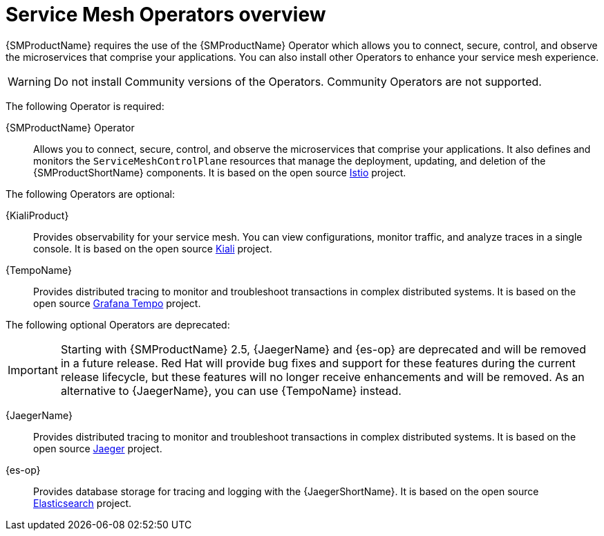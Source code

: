 // Module included in the following assemblies:
//
// * service_mesh/v1x/preparing-ossm-installation.adoc
// * service_mesh/v2x/preparing-ossm-installation.adoc

:_mod-docs-content-type: CONCEPT
[id="ossm-installation-activities_{context}"]
= Service Mesh Operators overview

{SMProductName} requires the use of the {SMProductName} Operator which allows you to connect, secure, control, and observe the microservices that comprise your applications. You can also install other Operators to enhance your service mesh experience.

[WARNING]
====
Do not install Community versions of the Operators. Community Operators are not supported.
====

The following Operator is required:

{SMProductName} Operator:: Allows you to connect, secure, control, and observe the microservices that comprise your applications. It also defines and monitors the `ServiceMeshControlPlane` resources that manage the deployment, updating, and deletion of the {SMProductShortName} components. It is based on the open source link:https://istio.io/[Istio] project.

The following Operators are optional:

{KialiProduct}:: Provides observability for your service mesh. You can view configurations, monitor traffic, and analyze traces in a single console. It is based on the open source link:https://www.kiali.io/[Kiali] project.
{TempoName}:: Provides distributed tracing to monitor and troubleshoot transactions in complex distributed systems. It is based on the open source link:https://grafana.com/oss/tempo/[Grafana Tempo] project.

The following optional Operators are deprecated:

[IMPORTANT]
====
Starting with {SMProductName} 2.5, {JaegerName} and {es-op} are deprecated and will be removed in a future release. Red{nbsp}Hat will provide bug fixes and support for these features during the current release lifecycle, but these features will no longer receive enhancements and will be removed. As an alternative to {JaegerName}, you can use {TempoName} instead.
====

{JaegerName}:: Provides distributed tracing to monitor and troubleshoot transactions in complex distributed systems. It is based on the open source link:https://www.jaegertracing.io/[Jaeger] project.
{es-op}:: Provides database storage for tracing and logging with the {JaegerShortName}. It is based on the open source link:https://www.elastic.co/[Elasticsearch] project.
